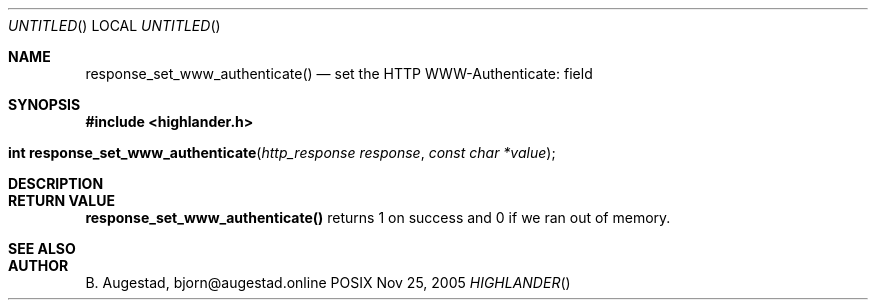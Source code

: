 .Dd Nov 25, 2005
.Os POSIX
.Dt HIGHLANDER
.Th response_set_www_authenticate 3
.Sh NAME
.Nm response_set_www_authenticate()
.Nd set the HTTP WWW-Authenticate: field
.Sh SYNOPSIS
.Fd #include <highlander.h>
.Fo "int response_set_www_authenticate"
.Fa "http_response response"
.Fa "const char *value"
.Fc
.Sh DESCRIPTION
.Sh RETURN VALUE
.Nm
returns 1 on success and 0 if we ran out of memory.
.Sh SEE ALSO
.Sh AUTHOR
.An B. Augestad, bjorn@augestad.online
